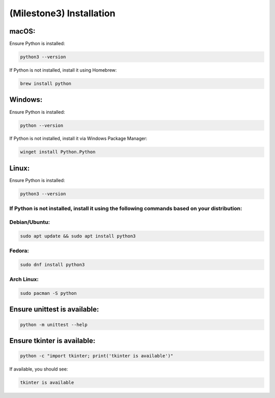====================================================
(Milestone3) Installation
====================================================

macOS:
------

Ensure Python is installed:

.. code-block:: bash

   python3 --version

If Python is not installed, install it using Homebrew:

.. code-block:: bash

   brew install python

Windows:
--------

Ensure Python is installed:

.. code-block:: bash

   python --version

If Python is not installed, install it via Windows Package Manager:

.. code-block:: bash

   winget install Python.Python

Linux:
------

Ensure Python is installed:

.. code-block:: bash

   python3 --version


If Python is not installed, install it using the following commands based on your distribution:
"""""""""""""""""""""""""""""""""""""""""""""""""""""""""""""""""""""""""""""""""""""""""""""""

Debian/Ubuntu:
""""""""""""""

.. code-block:: bash

   sudo apt update && sudo apt install python3

Fedora:
"""""""

.. code-block:: bash

   sudo dnf install python3

Arch Linux:
"""""""""""

.. code-block:: bash

   sudo pacman -S python

Ensure unittest is available:
-----------------------------

.. code-block:: bash

   python -m unittest --help

Ensure tkinter is available:
----------------------------

.. code-block:: bash

   python -c "import tkinter; print('tkinter is available')"

If available, you should see:

.. code-block:: bash

   tkinter is available


